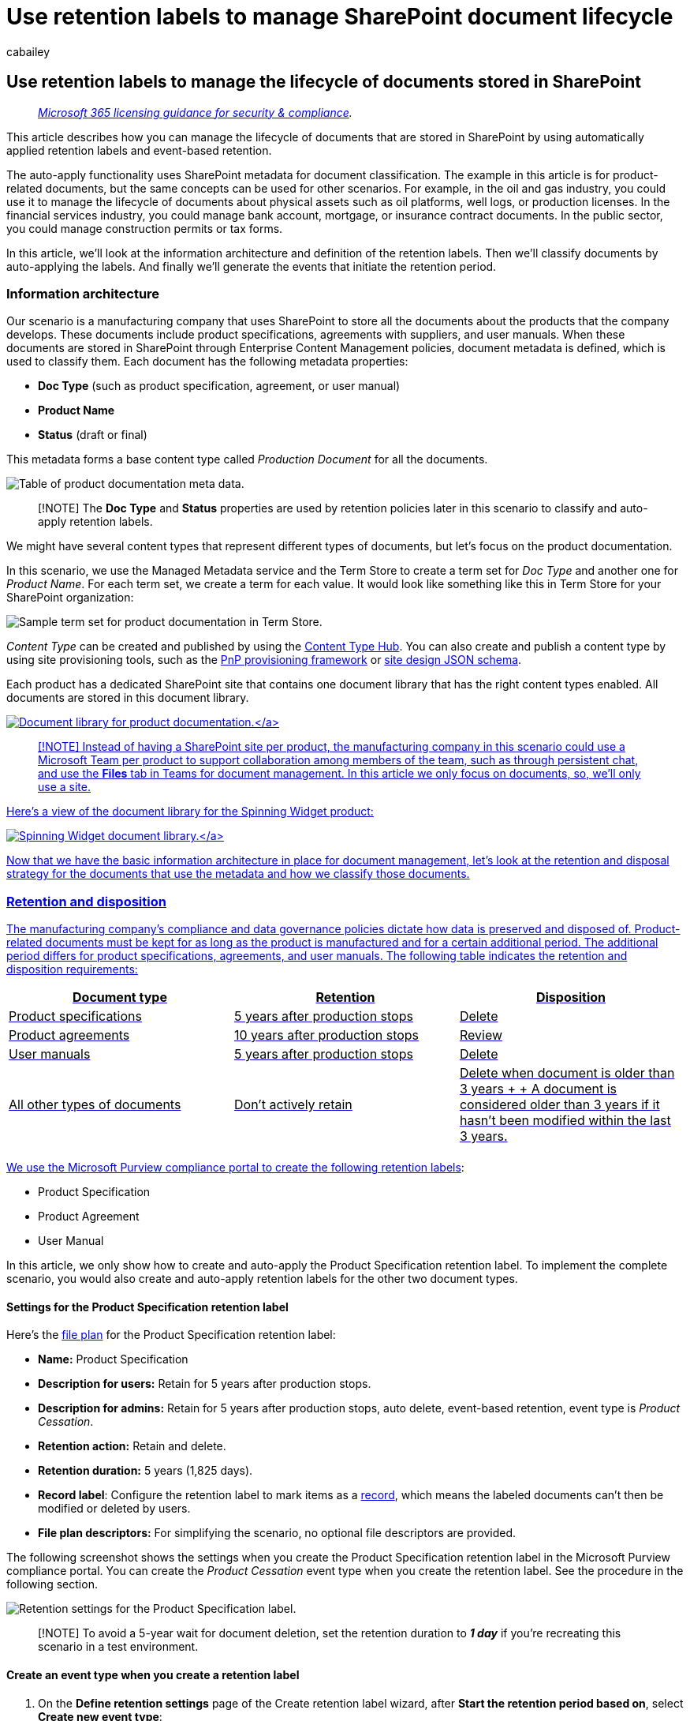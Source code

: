 = Use retention labels to manage SharePoint document lifecycle
:audience: Admin
:author: cabailey
:description: How you can use retention labels to manage the lifecycle of documents in SharePoint by using metadata to classify the content, automatically apply the labels, and use event-based retention to start the retention period.
:f1.keywords: ["NOCSH"]
:manager: laurawi
:ms.author: cabailey
:ms.collection: ["M365-security-compliance", "tier1", "SPO_Content"]
:ms.custom: ["admindeeplinkCOMPLIANCE", "admindeeplinkSPO"]
:ms.localizationpriority: high
:ms.service: O365-seccomp
:ms.topic: article
:search.appverid: ["MOE150", "MET150"]

== Use retention labels to manage the lifecycle of documents stored in SharePoint

____
_link:/office365/servicedescriptions/microsoft-365-service-descriptions/microsoft-365-tenantlevel-services-licensing-guidance/microsoft-365-security-compliance-licensing-guidance[Microsoft 365 licensing guidance for security & compliance]._
____

This article describes how you can manage the lifecycle of documents that are stored in SharePoint by using automatically applied retention labels and event-based retention.

The auto-apply functionality uses SharePoint metadata for document classification.
The example in this article is for product-related documents, but the same concepts can be used for other scenarios.
For example, in the oil and gas industry, you could use it to manage the lifecycle of documents about physical assets such as oil platforms, well logs, or production licenses.
In the financial services industry, you could manage bank account, mortgage, or insurance contract documents.
In the public sector, you could manage construction permits or tax forms.

In this article, we'll look at the information architecture and definition of the retention labels.
Then we'll classify documents by auto-applying the labels.
And finally we'll generate the events that initiate the retention period.

=== Information architecture

Our scenario is a manufacturing company that uses SharePoint to store all the documents about the products that the company develops.
These documents include product specifications, agreements with suppliers, and user manuals.
When these documents are stored in SharePoint through Enterprise Content Management policies, document metadata is defined, which is used to classify them.
Each document has the following metadata properties:

* *Doc Type* (such as product specification, agreement, or user manual)
* *Product Name*
* *Status* (draft or final)

This metadata forms a base content type called _Production Document_ for all the documents.

image::../media/SPRetention1.png[Table of product documentation meta data.]

____
[!NOTE] The *Doc Type* and *Status* properties are used by retention policies later in this scenario to classify and auto-apply retention labels.
____

We might have several content types that represent different types of documents, but let's focus on the product documentation.

In this scenario, we use the Managed Metadata service and the Term Store to create a term set for _Doc Type_ and another one for _Product Name_.
For each term set, we create a term for each value.
It would look like something like this in Term Store for your SharePoint organization:

image::../media/SPRetention2.png[Sample term set for product documentation in Term Store.]

_Content Type_ can be created and published by using the https://support.office.com/article/manage-content-type-publishing-06f39ac0-5576-4b68-abbc-82b68334889b[Content Type Hub].
You can also create and publish a content type by using site provisioning tools, such as the link:/sharepoint/dev/solution-guidance/pnp-provisioning-framework[PnP provisioning framework] or link:/sharepoint/dev/declarative-customization/site-design-json-schema#define-a-new-content-type[site design JSON schema].

Each product has a dedicated SharePoint site that contains one document library that has the right content types enabled.
All documents are stored in this document library.

link:../media/SPRetention3.png#lightbox[image:../media/SPRetention3.png[Document library for product documentation.\]]

____
[!NOTE] Instead of having a SharePoint site per product, the manufacturing company in this scenario could use a Microsoft Team per product to support collaboration among members of the team, such as through persistent chat, and use the *Files* tab in Teams for document management.
In this article we only focus on documents, so, we'll only use a site.
____

Here's a view of the document library for the Spinning Widget product:

link:../media/SPRetention4.png#lightbox[image:../media/SPRetention4.png[Spinning Widget document library.\]]

Now that we have the basic information architecture in place for document management, let's look at the retention and disposal strategy for the documents that use the metadata and how we classify those documents.

=== Retention and disposition

The manufacturing company's compliance and data governance policies dictate how data is preserved and disposed of.
Product-related documents must be kept for as long as the product is manufactured and for a certain additional period.
The additional period differs for product specifications, agreements, and user manuals.
The following table indicates the retention and disposition requirements:

|===
| Document type | Retention | Disposition

| Product specifications
| 5 years after production stops
| Delete

| Product agreements
| 10 years after production stops
| Review

| User manuals
| 5 years after production stops
| Delete

| All other types of documents
| Don't actively retain
| Delete when document is older than 3 years +  + A document is considered older than 3 years if it hasn't been modified within the last 3 years.

|
|
|
|===

We use the Microsoft Purview compliance portal to create the following link:retention.md#retention-labels[retention labels]:

* Product Specification
* Product Agreement
* User Manual

In this article, we only show how to create and auto-apply the Product Specification retention label.
To implement the complete scenario, you would also create and auto-apply retention labels for the other two document types.

==== Settings for the Product Specification retention label

Here's the xref:file-plan-manager.adoc[file plan] for the Product Specification retention label:

* *Name:* Product Specification
* *Description for users:* Retain for 5 years after production stops.
* *Description for admins:* Retain for 5 years after production stops, auto delete, event-based retention, event type is _Product Cessation_.
* *Retention action:* Retain and delete.
* *Retention duration:* 5 years (1,825 days).
* *Record label*: Configure the retention label to mark items as a link:records-management.md#records[record], which means the labeled documents can't then be modified or deleted by users.
* *File plan descriptors:* For simplifying the scenario, no optional file descriptors are provided.

The following screenshot shows the settings when you create the Product Specification retention label in the Microsoft Purview compliance portal.
You can create the _Product Cessation_ event type when you create the retention label.
See the procedure in the following section.

image::../media/SPRetention5.png[Retention settings for the Product Specification label.]

____
[!NOTE] To avoid a 5-year wait for document deletion, set the retention duration to *_1 day_* if you're recreating this scenario in a test environment.
____

==== Create an event type when you create a retention label

. On the *Define retention settings* page of the Create retention label wizard, after *Start the retention period based on*, select *Create new event type*:
+
image::../media/SPRetention6.png[Create a new event type for the Product Specification label dialog box.]

. On the *Name your event type* page, enter *Product Cessation* and an optional description.
Then select *Next*, *Submit*, and *Done*.
. Back on the *Define retention settings* page, for *Start the retention period based on*, use the dropdown box to select the *Product Cessation* event type that you created.
+
Here's what the settings look like for the Product Specification retention label:
+
image::../media/SPRetention7.png[Settings for the new Product Specification label.]

. Select *Create label*, and on the next page when you see the options to publish the label, auto-apply the label, or just save the label: Select *Just save the label for now*, and then select *Done*.
+
____
[!TIP] For more detailed steps, see link:event-driven-retention.md#step-1-create-a-label-whose-retention-period-is-based-on-an-event[Create a label whose retention period is based on an event].
____

Now let's look at how we'll auto-apply the retention label to product-specification content.

=== Auto-apply retention labels to documents

We're going to use Keyword Query Language (KQL) to xref:apply-retention-labels-automatically.adoc[auto-apply] the retention labels that we created.
KQL is the language that's used to build search queries.
In KQL, you can search by using keywords or managed properties.
For more information, see link:/sharepoint/dev/general-development/keyword-query-language-kql-syntax-reference[Keyword Query Language (KQL) syntax reference].

Basically, we want to tell Microsoft 365 to "apply the *Product Specification* retention label to all documents that have a *Status* of *Final* and a *Doc Type* of *Product Specification*." Recall that *Status* and *Doc Type* are the site columns that we defined for the Product Documentation content type in the <<information-architecture,Information architecture>> section.
To do this, we need to configure the search schema.

When SharePoint indexes content, it automatically generates crawled properties for each site column.
For this scenario, we're interested in the *Doc Type* and *Status* properties.
We need documents in the library that are the right content type and have the site columns filled in for search to create the crawled properties.

In the https://go.microsoft.com/fwlink/?linkid=2185219[SharePoint admin center], open the Search configuration, and select *Manage Search Schema* to view and configure the crawled properties.

image::../media/SPRetention8.png[Crawled properties in search schema.]

If we type *_status_* in the *Crawled properties* box and select the green arrow, we should see a result like this:

image::../media/SPRetention9.png[The ows_Status crawled property.]

The *ows__Status* property (notice the double underscore) is the one that interests us.
It maps to the *Status* property of the Production Document content type.

Now, if we type *_ows_doc_* and select the green arrow, we should see something like this:

image::../media/SPRetention10.png[The ows_Doc_Type crawled property.]

The *ows_Doc_x0020_Type* property is the second property that interests us.
It maps to the *Doc Type* property of the Production Document content type.

____
[!TIP] To identify the name of a crawled property for this scenario, go to the document library that contains the production documents.
Then go to the library settings.
For *Columns*, select the name of the column (for example, *Status* or *Doc Type*) to open the site column page.
The _Field_ parameter in the URL for that page contains the name of the field.
This field name, prefixed with "ows_", is the name of the crawled property.
For example, the URL `+https://tenantname.sharepoint.com/sites/SpinningWidget/_layouts/15/FldEdit.aspx?List=%7BC38C2F45-3BD6-4C3B-AA3B-EF5DF6B3D172%7D&Field=_Status+` corresponds to the _ows__Status_ crawled property.
____

If the crawled properties you're looking for don't appear in the Manage Search Schema section in SharePoint admin center:

* Maybe the documents haven't been indexed.
You can force a reindex of the library by going to *Document library settings* > *Advanced Settings*.
* If the document library is in a modern site, make sure that the SharePoint admin is also a site collection admin.

For more information about crawled and managed properties, see link:/sharepoint/technical-reference/automatically-created-managed-properties-in-sharepoint[Automatically created managed properties in SharePoint Server].

==== Map crawled properties to pre-defined managed properties

KQL can't use crawled properties in search queries.
It has to use a managed property.
In a typical search scenario, we create a managed property and map it to the crawled property that we need.
However, for auto-applying retention labels, you can only specify pre-defined managed properties in KQL, not custom managed properties.
There's a set of predefined managed properties in the system for string _RefinableString00_ to _RefinableString199_ that you can use.
For a complete list, see link:/sharepoint/manage-search-schema#default-unused-managed-properties[Default unused managed properties].
These default managed properties are typically used for defining search refiners.

For the KQL query to automatically apply the correct retention label to product document content, we map the crawled properties *ows_Doc_x0020_Type* and *ows__Status* to two refinable managed properties.
In our test environment for this scenario, *RefinableString00* and *RefinableString01* aren't being used.
We determined this by looking at *Managed Properties* in *Manage Search Schema* in the https://go.microsoft.com/fwlink/?linkid=2185219[SharePoint admin center].

link:../media/SPRetention12.png#lightbox[image:../media/SPRetention12.png[Managed properties in search schema.\]]

Notice that the *Mapped Crawled Properties* column in the previous screenshot is empty.

To map the *ows_Doc_x0020_Type* crawled property, follow these steps:

. In the *Managed property* filter box, type *_RefinableString00_* and select the green arrow.
. In the results list, select the *RefinableString00* link, and then scroll down to the *Mappings to crawled properties* section.
. Select *Add a Mapping*, and then type *_ows_Doc_x0020_Type_* in the *Search for a crawled property name* box in the *Crawled property selection* window.
Select *Find*.
. In the results list, select *ows_Doc_x0020_Type* and then select *OK*.
+
In the *Mapped Crawled Properties* section, you should see something similar to this screenshot:
+
link:../media/SPRetention13.png#lightbox[image:../media/SPRetention13.png[Select Add a mapping in the Mapped crawled properties section.\]]

. Scroll to the bottom of the page and select *OK* to save the mapping.

Repeat these steps to map *RefinableString01* and *ows__Status*.

Now you should have two managed properties mapped to the two crawled properties:

link:../media/SPRetention14.png#lightbox[image:../media/SPRetention14.png[Managed properties shown mapped to crawled properties.\]]

Let's verify that our setup is correct by running an enterprise search.
In a browser, go to _https://<your_tenant>.sharepoint.com/search_.
In the search box, type *_RefinableString00:"Product Specification"_* and press enter.
This search should return all documents that have a *Product Specification* of *_Doc Type_*.

Now in the search box, type *RefinableString00:"Product Specification" AND RefinableString01:Final* and press enter.
This should return all documents that have *Product Specification* of *_Doc Type_* and a *Status* of *_Final_*.

==== Create auto-apply label policies

Now that we've verified that the KQL query is working, let's create an auto-apply label policy that uses a KQL query to automatically apply the Product Specification retention label to the appropriate documents.

. In the https://go.microsoft.com/fwlink/p/?linkid=2077149[Microsoft Purview compliance portal], go to *Records management* > *Label policies* > *Auto-apply a label*.
+
link:../media/SPRetention16.png#lightbox[image:../media/SPRetention16.png[Select "Auto-apply a label" on the Labels page\]]

. In the Create auto-labeling policy wizard, on the *Name your auto-labeling policy* page, enter a name such as *Auto-apply Product Specification label*, and an optional description.
Then select *Next*.
. On the *Choose the type of content you want to apply this label to* page, select *Apply label to content that contains specific words or phrases, or properties*, and then select *Next*.
+
link:../media/SPRetention17.png#lightbox[image:../media/SPRetention17.png[Select Apply label to content that contains specific words or phrases, or properties.\]]
+
This option lets us provide the same KQL search query that we tested in the previous section.
The query returns all Product Specification documents that have a status of _Final_.
When we use this same query in the auto-apply label policy, the Product Specification retention label will be automatically applied to all documents that match it.

. On the *Apply label to content matching this query* page, type *RefinableString00:"Product Specification" AND RefinableString01:Final*, and then select *Next*.
+
image::../media/SPRetention19.png[Specify the query in the Keyword query editor box.]

. On the *Choose locations to apply the policy* page, you select the content locations that you want to apply the policy to.
For this scenario, we apply the policy only to SharePoint locations, because all the production documents are stored in SharePoint document libraries.
Toggle the status for *Exchange email*, *OneDrive accounts*, and *Microsoft 365 Groups* to *Off*.
Make sure that the status for SharePoint sites is set to *On* before you select *Next*:
+
image::../media/SPRetentionSPlocations.png[Choose specific sites to auto-apply labels to.]
+
____
[!TIP] Instead of applying the policy to all SharePoint sites, you can select *Choose site* and add the URLs for specific SharePoint sites.
____

. On the *Choose a label to auto-apply* page, select *Add label*.
. From the list of retention labels, select *Product Specification*.
Then select *Add* and *Next*.
. Review your settings:
+
image::../media/SPRetention18.png[Settings to auto-apply the label.]

. Select *Submit* to create the auto-apply label policy.
+
____
[!NOTE] It takes up to 7 days to automatically apply the Product Specification label to all documents that match the KQL search query.
____

==== Verify that the retention label was automatically applied

After 7 days, use xref:data-classification-activity-explorer.adoc[activity explorer] in the Microsoft Purview compliance portal to verify that the auto-apply label policy that we created did automatically apply the retention labels to the product documents.

Also look at the properties of the documents in the Document Library.
In the information panel, you can see that the retention label is applied to a selected document.

link:../media/SPRetention21.png#lightbox[image:../media/SPRetention21.png[Verify that label was applied by looking at the document properties in the Document Library.\]]

Because the retention labels were auto-applied to documents, those documents are protected from deletion because the retention label was configured to declare the documents as _records_.
As an example of this protection, we get the following error message when we try to delete one of these documents:

link:../media/SPRetention22.png#lightbox[image:../media/SPRetention22.png[An error message shows that documents can't be deleted because the label declares that the documents are records.\]]

=== Generate the event that triggers the retention period

Now that the retention labels are applied, let's focus on the event that will indicate the end of production for a particular product.
This event triggers the beginning of the retention period that's defined in the retention labels.
For example, for product specification documents, the 5-year retention period begins when the "end of production" event is triggered.

You can manually create the event in the Microsoft Purview compliance portal by going to *Records Managements* > *Events*.
You would choose the event type, set the correct asset IDs, and enter a date for the event.
For more information, see xref:event-driven-retention.adoc[Start retention when an event occurs].

But for this scenario, we'll automatically generate the event from an external production system.
The system is a simple SharePoint list that indicates whether a product is in production.
A link:/power-automate/getting-started[Power Automate] flow that's associated with the list will trigger the event.
In a real-world scenario, you could use various systems to generate the event, such as an HR or CRM system.
Power Automate contains many ready-to-use interactions and building block for Microsoft 365 workloads, such as Microsoft Exchange, SharePoint, Teams, and Dynamics 365, plus third-party apps such as Twitter, Box, Salesforce, and Workdays.
This feature makes it easy to integrate Power Automate with various systems.
For more information, see link:./event-driven-retention.md#automate-events-by-using-a-rest-api[Automate event-driven retention].

The following screenshot shows the SharePoint list that will be used the trigger the event:

link:../media/SPRetention23.png#lightbox[image:../media/SPRetention23.png[The list that will trigger the retention event.\]]

There are two products currently in production, as indicated by the *_Yes_* in the *In Production* column.
When the value in this column is set to *_No_* for a product, the flow associated with the list will automatically generate the event.
The event triggers the start of the retention period for the retention label that was auto-applied to the corresponding product documents.

For this scenario, we use the following flow to trigger the event:

link:../media/SPRetention24.png#lightbox[image:../media/SPRetention24.png[Configuring the flow that will trigger the event.\]]

To create this flow, start from a SharePoint connector and select the *When an item is created or modified* trigger.
Specify the site address and list name.
Then add a condition based on when the *In Production* list column value is set to *_No_* (or equal to _false_ on the condition card).
Then add an action based on the built-in HTTP template.
Use the values in the following section to configure the HTTP action.
You can copy the values for the *URI* and *Body* properties from the following section and paste them into the template.

* *Method*: POST
* *URI*: `+https://ps.compliance.protection.outlook.com/psws/service.svc/ComplianceRetentionEvent+`
* *Headers*: Key = Content-Type, Value = application/atom+xml
* *Body*:
+
[,xml]
----
  <?xml version='1.0' encoding='utf-8' standalone='yes'>
  <entry xmlns:d='http://schemas.microsoft.com/ado/2007/08/dataservices' xmlns:m='http://schemas.microsoft.com/ado/2007/08/dataservices/metadata' xmlns='https://www.w3.org/2005/Atom'>
  <category scheme='http://schemas.microsoft.com/ado/2007/08/dataservices/scheme' term='Exchange.ComplianceRetentionEvent'>
  <updated>9/9/2017 10:50:00 PM</updated>
  <content type='application/xml'>
  <m:properties>
  <d:Name>Cessation Production @{triggerBody()?['Product_x0020_Name']?['Value']}</d:Name>
  <d:EventType>Product Cessation&lt;</d:EventType>
  <d:SharePointAssetIdQuery>ProductName:&quot;@{triggerBody()?['Product_x0020_Name']?['Value']}<d:SharePointAssetIdQuery>
  <d:EventDateTime>@{formatDateTime(utcNow(),'yyyy-MM-dd')}</d:EventDateTime>
  </m:properties>
  </content&gt>
  </entry>
----

This list describes the parameters in the *Body* property of the action that must be configured for this scenario:

* *Name*: This parameter specifies the name of the event that will be created in the Microsoft Purview compliance portal.
For this scenario, the name is "Cessation Production _xxx_", where _xxx_ is the value of the *ProductName* managed property that we created earlier.
* *EventType*: The value for this parameter corresponds to the event type that the created event will apply to.
This event type was defined when you created the retention label.
For this scenario, the event type is "Product Cessation."
* *SharePointAssetIdQuery*: This parameter defines the asset ID for the event.
Event-based retention needs a unique identifier for the document.
We can use asset IDs to identify the documents that a particular event applies to or, as in this scenario, the metadata column *Product Name*.
To do  this, we need to create a new *ProductName* managed property that can be used in the KQL query.
(Alternatively, we could use *RefinableString00* instead of creating a new managed property).
We also need to map this new managed property to the *ows_Product_x0020_Name* crawled property.
Here's a screenshot of this managed property.
+
link:../media/SPRetention25.png#lightbox[image:../media/SPRetention25.png[Rentention managed property.\]]

* *EventDateTime*: This parameter defines the date that the event occurs.
Use the current date format: +  + _formatDateTime(utcNow(),'yyyy-MM-dd'_)

==== Putting it all together

Now the retention label is created and auto-applied, and the flow is configured and created.
When the value in the *In Production* column for the Spinning Widget product in the Products list is changed from *_Yes_* to *_No_*, the flow is triggered to create the event.
To see this event in the Microsoft Purview compliance portal, go to *Records management* > *Events*.

link:../media/SPRetention28.png#lightbox[image:../media/SPRetention28.png[The event that was triggered by the flow is displayed on the Events page in the Microsoft Purview compliance portal.\]]

Select the event to view the details on the flyout page.
Notice that even though the event is created, the event status shows that no SharePoint sites or documents have been processed.

image::../media/SPRetention29.png[Event details.]

But after a delay, the event status shows that a SharePoint site and a SharePoint document have been processed.

image::../media/SPRetention31.png[Event details show that documents were processed.]

This shows that the retention period for the label applied to the Spinning Widget product document has been initiated, based on the event date of the _Cessation Production Spinning Widget_ event.
Assuming that you implemented the scenario in your test environment by configuring a one-day retention period, you can go to the document library for your product documents a few days after the event was created and verify that the document was deleted (after the deletion job in SharePoint has run).

==== More about asset IDs

As the xref:event-driven-retention.adoc[Start retention when an event occurs] article explains, it's important to understand the relationship between event types, retention labels, events, and asset IDs.
The asset ID is simply a document property in SharePoint and OneDrive.
It helps you identify the documents whose retention period will be triggered by the event.
By default, SharePoint has an *Asset Id* property that you can use for event-driven retention:

image::../media/SPRetention26.png[The Asset Id property is displayed on a document properties detail page.]

As the following screenshot shows, the asset ID managed property is called *ComplianceAssetId*.

link:../media/SPRetention27.png#lightbox[image:../media/SPRetention27.png[ComplianceAssetId managed property.\]]

Instead of using the default *Asset Id* property as we do in this scenario, you can use any other property.
But it's important to understand that if you don't specify an asset ID or keywords for an event, all the content that has a label of that event type will get its retention period triggered by the event.

==== Using advanced search in SharePoint

In the previous screenshot, you can see that there's another managed property related to retention labels called *ComplianceTag* that's mapped to a crawled property.
The *ComplianceAssetId* managed property is also mapped to a crawled property.
This means that you can use these managed properties in advanced search to retrieve all documents that have been tagged with a retention label.
